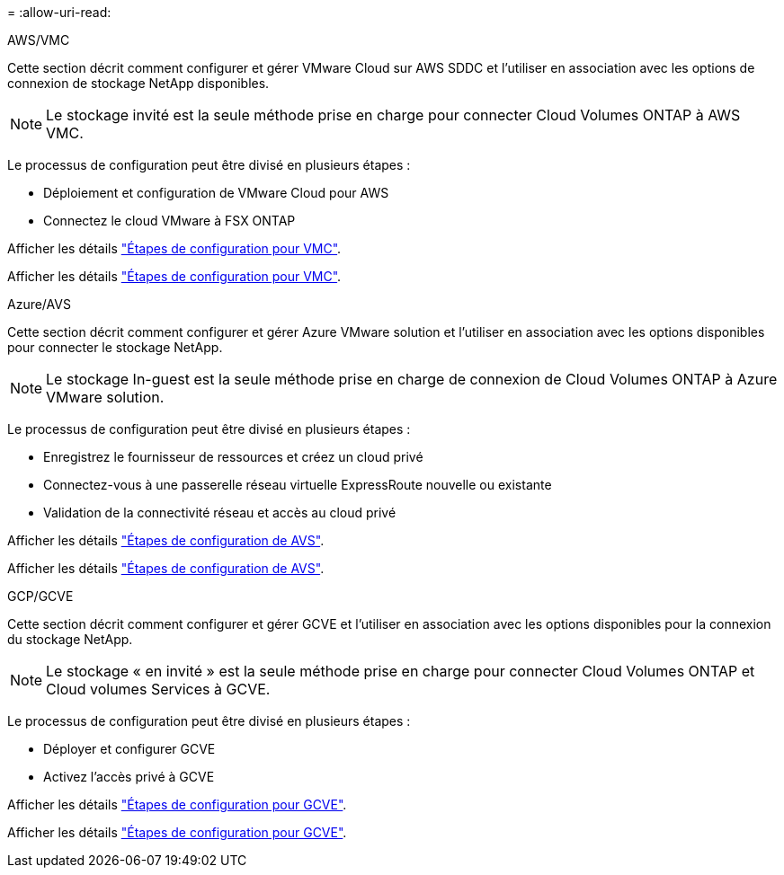 = 
:allow-uri-read: 


[role="tabbed-block"]
====
.AWS/VMC
--
Cette section décrit comment configurer et gérer VMware Cloud sur AWS SDDC et l'utiliser en association avec les options de connexion de stockage NetApp disponibles.


NOTE: Le stockage invité est la seule méthode prise en charge pour connecter Cloud Volumes ONTAP à AWS VMC.

Le processus de configuration peut être divisé en plusieurs étapes :

* Déploiement et configuration de VMware Cloud pour AWS
* Connectez le cloud VMware à FSX ONTAP


Afficher les détails link:aws/aws-setup.html["Étapes de configuration pour VMC"].

Afficher les détails link:aws-setup.html["Étapes de configuration pour VMC"].

--
.Azure/AVS
--
Cette section décrit comment configurer et gérer Azure VMware solution et l'utiliser en association avec les options disponibles pour connecter le stockage NetApp.


NOTE: Le stockage In-guest est la seule méthode prise en charge de connexion de Cloud Volumes ONTAP à Azure VMware solution.

Le processus de configuration peut être divisé en plusieurs étapes :

* Enregistrez le fournisseur de ressources et créez un cloud privé
* Connectez-vous à une passerelle réseau virtuelle ExpressRoute nouvelle ou existante
* Validation de la connectivité réseau et accès au cloud privé


Afficher les détails link:azure/azure-setup.html["Étapes de configuration de AVS"].

Afficher les détails link:azure-setup.html["Étapes de configuration de AVS"].

--
.GCP/GCVE
--
Cette section décrit comment configurer et gérer GCVE et l'utiliser en association avec les options disponibles pour la connexion du stockage NetApp.


NOTE: Le stockage « en invité » est la seule méthode prise en charge pour connecter Cloud Volumes ONTAP et Cloud volumes Services à GCVE.

Le processus de configuration peut être divisé en plusieurs étapes :

* Déployer et configurer GCVE
* Activez l'accès privé à GCVE


Afficher les détails link:gcp/gcp-setup.html["Étapes de configuration pour GCVE"].

Afficher les détails link:gcp-setup.html["Étapes de configuration pour GCVE"].

--
====